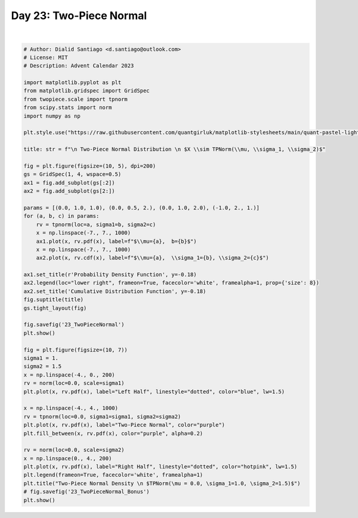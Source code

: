 
.. DO NOT EDIT.
.. THIS FILE WAS AUTOMATICALLY GENERATED BY SPHINX-GALLERY.
.. TO MAKE CHANGES, EDIT THE SOURCE PYTHON FILE:
.. "auto_examples/plot_advent_23_TwoPieceNormal.py"
.. LINE NUMBERS ARE GIVEN BELOW.

.. only:: html

    .. note::
        :class: sphx-glr-download-link-note

        :ref:`Go to the end <sphx_glr_download_auto_examples_plot_advent_23_TwoPieceNormal.py>`
        to download the full example code.

.. rst-class:: sphx-glr-example-title

.. _sphx_glr_auto_examples_plot_advent_23_TwoPieceNormal.py:


Day 23: Two-Piece Normal
========================

.. GENERATED FROM PYTHON SOURCE LINES 8-64



.. rst-class:: sphx-glr-horizontal


    *

      .. image-sg:: /auto_examples/images/sphx_glr_plot_advent_23_TwoPieceNormal_001.png
         :alt:   Two-Piece Normal Distribution   $X \sim TPNorm(\mu, \sigma_1, \sigma_2)$, Probability Density Function, Cumulative Distribution Function
         :srcset: /auto_examples/images/sphx_glr_plot_advent_23_TwoPieceNormal_001.png
         :class: sphx-glr-multi-img

    *

      .. image-sg:: /auto_examples/images/sphx_glr_plot_advent_23_TwoPieceNormal_002.png
         :alt: Two-Piece Normal Density   $TPNorm(\mu = 0.0, \sigma_1=1.0, \sigma_2=1.5)$
         :srcset: /auto_examples/images/sphx_glr_plot_advent_23_TwoPieceNormal_002.png
         :class: sphx-glr-multi-img


.. rst-class:: sphx-glr-script-out

 .. code-block:: none

    /home/runner/work/advent-calendar-2023/advent-calendar-2023/examples/plot_advent_23_TwoPieceNormal.py:61: SyntaxWarning: invalid escape sequence '\m'
      plt.title("Two-Piece Normal Density \n $TPNorm(\mu = 0.0, \sigma_1=1.0, \sigma_2=1.5)$")






|

.. code-block:: Python


    # Author: Dialid Santiago <d.santiago@outlook.com>
    # License: MIT
    # Description: Advent Calendar 2023

    import matplotlib.pyplot as plt
    from matplotlib.gridspec import GridSpec
    from twopiece.scale import tpnorm
    from scipy.stats import norm
    import numpy as np

    plt.style.use("https://raw.githubusercontent.com/quantgirluk/matplotlib-stylesheets/main/quant-pastel-light.mplstyle")

    title: str = f"\n Two-Piece Normal Distribution \n $X \\sim TPNorm(\\mu, \\sigma_1, \\sigma_2)$"

    fig = plt.figure(figsize=(10, 5), dpi=200)
    gs = GridSpec(1, 4, wspace=0.5)
    ax1 = fig.add_subplot(gs[:2])
    ax2 = fig.add_subplot(gs[2:])

    params = [(0.0, 1.0, 1.0), (0.0, 0.5, 2.), (0.0, 1.0, 2.0), (-1.0, 2., 1.)]
    for (a, b, c) in params:
        rv = tpnorm(loc=a, sigma1=b, sigma2=c)
        x = np.linspace(-7., 7., 1000)
        ax1.plot(x, rv.pdf(x), label=f"$\\mu={a},  b={b}$")
        x = np.linspace(-7., 7., 1000)
        ax2.plot(x, rv.cdf(x), label=f"$\\mu={a},  \\sigma_1={b}, \\sigma_2={c}$")

    ax1.set_title(r'Probability Density Function', y=-0.18)
    ax2.legend(loc="lower right", frameon=True, facecolor='white', framealpha=1, prop={'size': 8})
    ax2.set_title('Cumulative Distribution Function', y=-0.18)
    fig.suptitle(title)
    gs.tight_layout(fig)

    fig.savefig('23_TwoPieceNormal')
    plt.show()

    fig = plt.figure(figsize=(10, 7))
    sigma1 = 1.
    sigma2 = 1.5
    x = np.linspace(-4., 0., 200)
    rv = norm(loc=0.0, scale=sigma1)
    plt.plot(x, rv.pdf(x), label="Left Half", linestyle="dotted", color="blue", lw=1.5)

    x = np.linspace(-4., 4., 1000)
    rv = tpnorm(loc=0.0, sigma1=sigma1, sigma2=sigma2)
    plt.plot(x, rv.pdf(x), label="Two-Piece Normal", color="purple")
    plt.fill_between(x, rv.pdf(x), color="purple", alpha=0.2)

    rv = norm(loc=0.0, scale=sigma2)
    x = np.linspace(0., 4., 200)
    plt.plot(x, rv.pdf(x), label="Right Half", linestyle="dotted", color="hotpink", lw=1.5)
    plt.legend(frameon=True, facecolor='white', framealpha=1)
    plt.title("Two-Piece Normal Density \n $TPNorm(\mu = 0.0, \sigma_1=1.0, \sigma_2=1.5)$")
    # fig.savefig('23_TwoPieceNormal_Bonus')
    plt.show()


.. rst-class:: sphx-glr-timing

   **Total running time of the script:** (0 minutes 7.618 seconds)


.. _sphx_glr_download_auto_examples_plot_advent_23_TwoPieceNormal.py:

.. only:: html

  .. container:: sphx-glr-footer sphx-glr-footer-example

    .. container:: sphx-glr-download sphx-glr-download-jupyter

      :download:`Download Jupyter notebook: plot_advent_23_TwoPieceNormal.ipynb <plot_advent_23_TwoPieceNormal.ipynb>`

    .. container:: sphx-glr-download sphx-glr-download-python

      :download:`Download Python source code: plot_advent_23_TwoPieceNormal.py <plot_advent_23_TwoPieceNormal.py>`

    .. container:: sphx-glr-download sphx-glr-download-zip

      :download:`Download zipped: plot_advent_23_TwoPieceNormal.zip <plot_advent_23_TwoPieceNormal.zip>`


.. only:: html

 .. rst-class:: sphx-glr-signature

    `Gallery generated by Sphinx-Gallery <https://sphinx-gallery.github.io>`_
